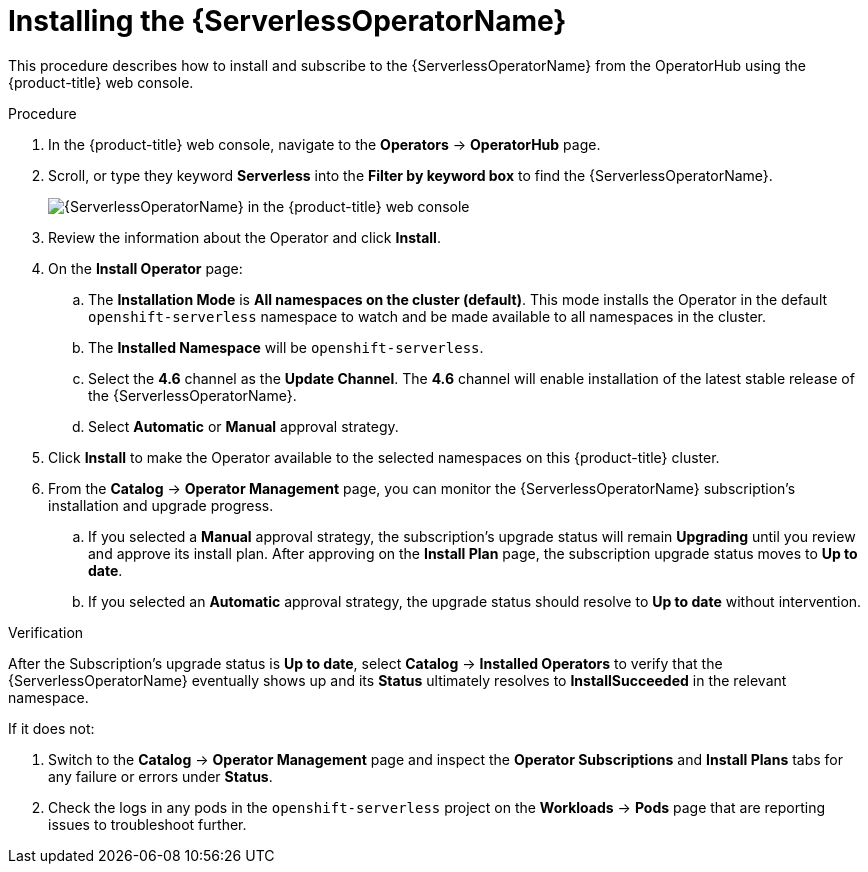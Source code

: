 // Module included in the following assemblies:
//
// * /serverless/installing_serverless/installing-openshift-serverless.adoc

[id="serverless-install-web-console_{context}"]
= Installing the {ServerlessOperatorName}

This procedure describes how to install and subscribe to the {ServerlessOperatorName} from the OperatorHub using the {product-title} web console.

.Procedure

. In the {product-title} web console, navigate to the *Operators* -> *OperatorHub* page.
. Scroll, or type they keyword *Serverless* into the *Filter by keyword box* to find the {ServerlessOperatorName}.
+
image::serverless-search.png[{ServerlessOperatorName} in the {product-title} web console]

. Review the information about the Operator and click *Install*.
. On the *Install Operator* page:
.. The *Installation Mode* is *All namespaces on the cluster (default)*. This mode installs the Operator in the default `openshift-serverless` namespace to watch and be made available to all namespaces in the cluster.
.. The *Installed Namespace* will be `openshift-serverless`.
.. Select the *4.6* channel as the *Update Channel*. The *4.6* channel will enable installation of the latest stable release of the {ServerlessOperatorName}.
.. Select *Automatic* or *Manual* approval strategy.
. Click *Install* to make the Operator available to the selected namespaces on this {product-title} cluster.
. From the *Catalog* -> *Operator Management* page, you can monitor the {ServerlessOperatorName} subscription’s installation and upgrade progress.
.. If you selected a *Manual* approval strategy, the subscription’s upgrade status will remain *Upgrading* until you review and approve its install plan. After approving on the *Install Plan* page, the subscription upgrade status moves to *Up to date*.
.. If you selected an *Automatic* approval strategy, the upgrade status should resolve to *Up to date* without intervention.

.Verification

After the Subscription’s upgrade status is *Up to date*, select *Catalog* -> *Installed Operators* to verify that the {ServerlessOperatorName} eventually shows up and its *Status* ultimately resolves to *InstallSucceeded* in the relevant namespace.

If it does not:

. Switch to the *Catalog* -> *Operator Management* page and inspect the *Operator Subscriptions* and *Install Plans* tabs for any failure or errors under *Status*.
. Check the logs in any pods in the `openshift-serverless` project on the *Workloads* -> *Pods* page that are reporting issues to troubleshoot further.
